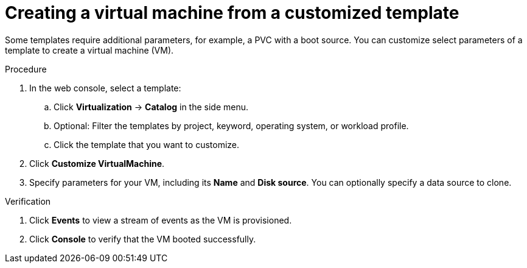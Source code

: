 // Module included in the following assemblies:
//
// * virt/virtual_machines/virt-create-vms.adoc

:_content-type: PROCEDURE
[id="virt-creating-vm-custom-template_{context}"]
= Creating a virtual machine from a customized template

Some templates require additional parameters, for example, a PVC with a boot source. You can customize select parameters of a template to create a virtual machine (VM).

.Procedure

. In the web console, select a template:

.. Click *Virtualization* -> *Catalog* in the side menu.

.. Optional: Filter the templates by project, keyword, operating system, or workload profile.

.. Click the template that you want to customize.

. Click *Customize VirtualMachine*.

. Specify parameters for your VM, including its *Name* and *Disk source*.  You can optionally specify a data source to clone.

.Verification

. Click *Events* to view a stream of events as the VM is provisioned.

. Click *Console* to verify that the VM booted successfully.
